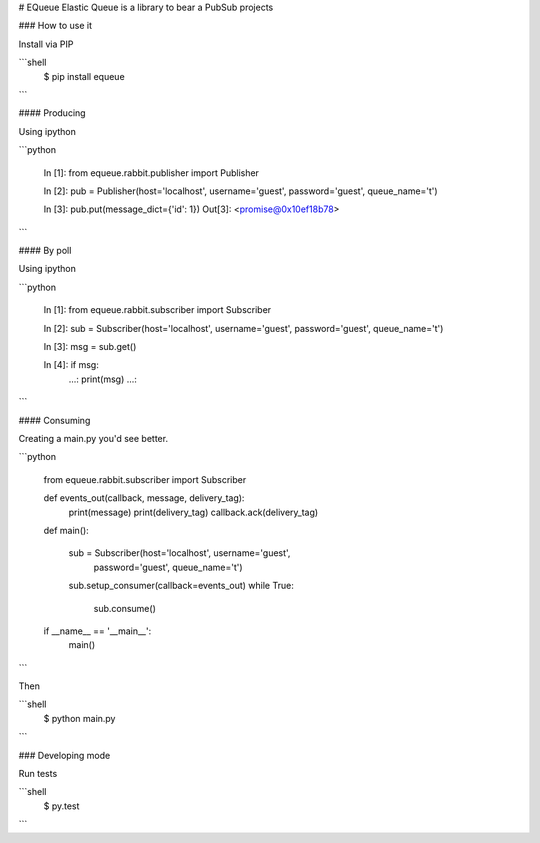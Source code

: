 # EQueue
Elastic Queue is a library to bear a PubSub projects

### How to use it

Install via PIP

```shell
    $ pip install equeue
```

#### Producing

Using ipython

```python

    In [1]: from equeue.rabbit.publisher import Publisher

    In [2]: pub = Publisher(host='localhost', username='guest', password='guest', queue_name='t')

    In [3]: pub.put(message_dict={'id': 1})
    Out[3]: <promise@0x10ef18b78>

```

#### By poll

Using ipython

```python

    In [1]: from equeue.rabbit.subscriber import Subscriber

    In [2]: sub = Subscriber(host='localhost', username='guest', password='guest', queue_name='t')

    In [3]: msg = sub.get()

    In [4]: if msg:
       ...:     print(msg)
       ...:      
```

#### Consuming

Creating a main.py you'd see better.

```python

    from equeue.rabbit.subscriber import Subscriber

    def events_out(callback, message, delivery_tag):
        print(message)
        print(delivery_tag)
        callback.ack(delivery_tag)

    def main():

        sub = Subscriber(host='localhost', username='guest',
                password='guest', queue_name='t')

        sub.setup_consumer(callback=events_out)
        while True:
            sub.consume()
    if __name__ == '__main__':
        main()

```

Then

```shell
    $ python main.py
``` 

### Developing mode

Run tests

```shell
    $ py.test
```



